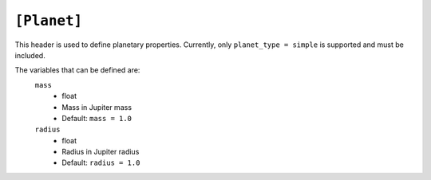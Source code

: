 .. _planet:

============
``[Planet]``
============

This header is used to define planetary properties. Currently, only ``planet_type = simple``
is supported and must be included.

The variables that can be defined are:
    ``mass``
        - float
        - Mass in Jupiter mass
        - Default: ``mass = 1.0``
    
    ``radius``
        - float
        - Radius in Jupiter radius
        - Default: ``radius = 1.0``
    
